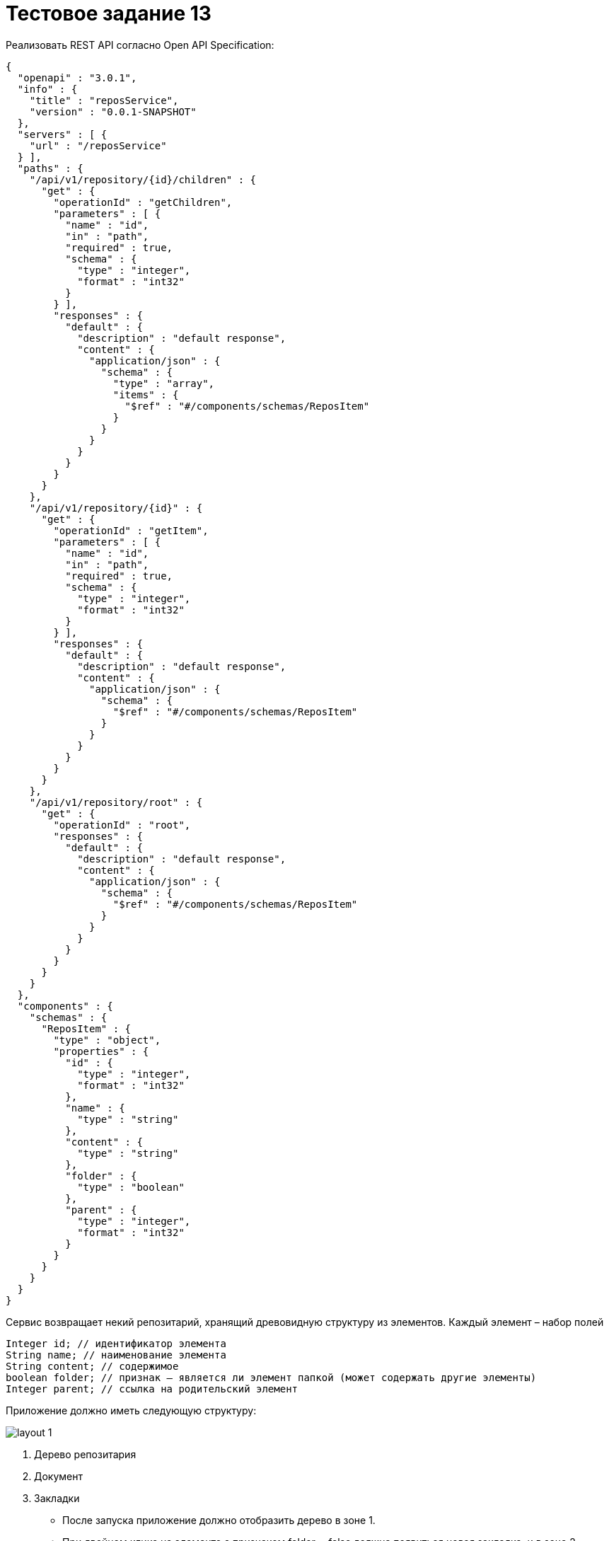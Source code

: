 = Тестовое задание 13
:imagesdir: ../../../assets/img/process/interview/tasks

Реализовать REST API согласно Open API Specification:

[source, json]
----
{
  "openapi" : "3.0.1",
  "info" : {
    "title" : "reposService",
    "version" : "0.0.1-SNAPSHOT"
  },
  "servers" : [ {
    "url" : "/reposService"
  } ],
  "paths" : {
    "/api/v1/repository/{id}/children" : {
      "get" : {
        "operationId" : "getChildren",
        "parameters" : [ {
          "name" : "id",
          "in" : "path",
          "required" : true,
          "schema" : {
            "type" : "integer",
            "format" : "int32"
          }
        } ],
        "responses" : {
          "default" : {
            "description" : "default response",
            "content" : {
              "application/json" : {
                "schema" : {
                  "type" : "array",
                  "items" : {
                    "$ref" : "#/components/schemas/ReposItem"
                  }
                }
              }
            }
          }
        }
      }
    },
    "/api/v1/repository/{id}" : {
      "get" : {
        "operationId" : "getItem",
        "parameters" : [ {
          "name" : "id",
          "in" : "path",
          "required" : true,
          "schema" : {
            "type" : "integer",
            "format" : "int32"
          }
        } ],
        "responses" : {
          "default" : {
            "description" : "default response",
            "content" : {
              "application/json" : {
                "schema" : {
                  "$ref" : "#/components/schemas/ReposItem"
                }
              }
            }
          }
        }
      }
    },
    "/api/v1/repository/root" : {
      "get" : {
        "operationId" : "root",
        "responses" : {
          "default" : {
            "description" : "default response",
            "content" : {
              "application/json" : {
                "schema" : {
                  "$ref" : "#/components/schemas/ReposItem"
                }
              }
            }
          }
        }
      }
    }
  },
  "components" : {
    "schemas" : {
      "ReposItem" : {
        "type" : "object",
        "properties" : {
          "id" : {
            "type" : "integer",
            "format" : "int32"
          },
          "name" : {
            "type" : "string"
          },
          "content" : {
            "type" : "string"
          },
          "folder" : {
            "type" : "boolean"
          },
          "parent" : {
            "type" : "integer",
            "format" : "int32"
          }
        }
      }
    }
  }
}
----

Сервис возвращает некий репозитарий, хранящий древовидную структуру из элементов.
Каждый элемент – набор полей

[source, java]
----
Integer id; // идентификатор элемента
String name; // наименование элемента
String content; // содержимое
boolean folder; // признак – является ли элемент папкой (может содержать другие элементы)
Integer parent; // ссылка на родительский элемент
----

Приложение должно иметь следующую структуру:

image::layout-1.png[]

1. Дерево репозитария
2. Документ
3. Закладки

* После запуска приложение должно отобразить дерево в зоне 1.
* При двойном клике на элементе с признаком folder==false должна появиться новая закладка, и в зоне 2 отобразится содержимое поля content и кнопку, при нажатии на которую открывается диалог с содержимым поля content. Функционал, отображающий область 2 и нажатие кнопки, должен быть реализован в виде отдельного бина.
* При переходе по закладкам должны отображаться соответствующие данные
* Интерфейс должен быть реализован на JSF с использованием библиотеки primrfaces.
* Проект должен собираться с помощью maven.
* Поле content представляет собой xml, содержащий объект o1 с полями f1 и f2 или объект o2 с полями f3 и f4. Для каждого вида объекта должна быть своя форма с соответствующими полями
